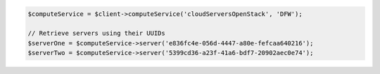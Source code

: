 .. code-block:: php

    $computeService = $client->computeService('cloudServersOpenStack', 'DFW');

    // Retrieve servers using their UUIDs
    $serverOne = $computeService->server('e836fc4e-056d-4447-a80e-fefcaa640216');
    $serverTwo = $computeService->server('5399cd36-a23f-41a6-bdf7-20902aec0e74');